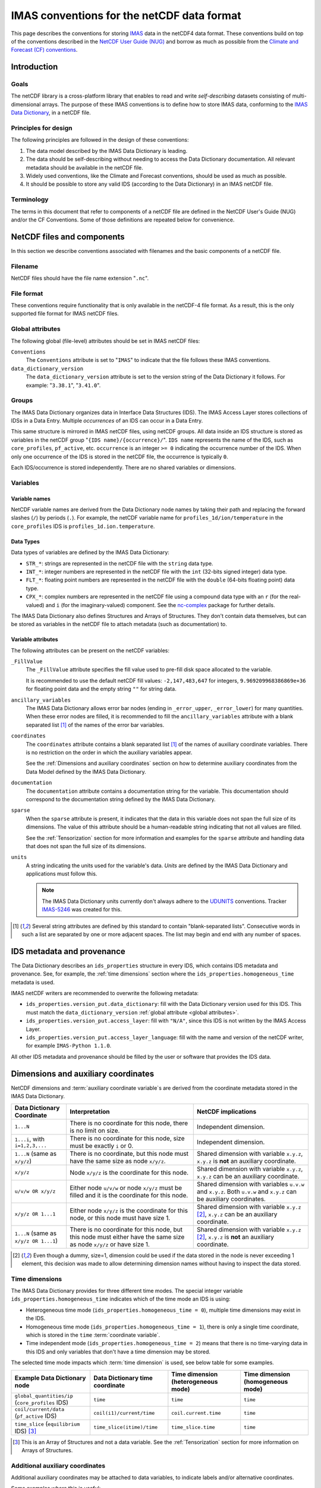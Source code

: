 .. _`IMAS conventions for the netCDF data format`:

===========================================
IMAS conventions for the netCDF data format
===========================================

This page describes the conventions for storing `IMAS
<https://imas.iter.org/>`__ data in the netCDF4 data format. These conventions
build on top of the conventions described in the `NetCDF User Guide (NUG)
<https://docs.unidata.ucar.edu/nug/current/index.html>`__ and borrow as much as
possible from the `Climate and Forecast (CF) conventions
<https://cfconventions.org/>`__.


Introduction
============

Goals
-----

The netCDF library is a cross-platform library that enables to read and write
*self-describing* datasets consisting of multi-dimensional arrays. The purpose
of these IMAS conventions is to define how to store IMAS data, conforming to the
`IMAS Data Dictionary <https://imas-data-dictionary.readthedocs.io>`__,
in a netCDF file.


Principles for design
---------------------

The following principles are followed in the design of these conventions:

1.  The data model described by the IMAS Data Dictionary is leading.
2.  The data should be self-describing without needing to access the Data
    Dictionary documentation. All relevant metadata should be available in the
    netCDF file.
3.  Widely used conventions, like the Climate and Forecast conventions, should
    be used as much as possible.
4.  It should be possible to store any valid IDS (according to the Data
    Dictionary) in an IMAS netCDF file. 


Terminology
-----------

The terms in this document that refer to components of a netCDF file are defined
in the NetCDF User's Guide (NUG) and/or the CF Conventions. Some of those
definitions are repeated below for convenience.

.. glossary::

    auxiliary coordinate variable
        Any netCDF variable that contains coordinate data, but is not a
        coordinate variable (in the sense of that term defined by the NUG and
        used by this standard -- see below). Unlike coordinate variables, there
        is no relationship between the name of an auxiliary coordinate variable
        and the name(s) of its dimension(s).

        .. seealso:: https://cfconventions.org/Data/cf-conventions/cf-conventions-1.11/cf-conventions.html#terminology

    coordinate variable
        We use this term precisely as it is defined in the `NUG section on
        coordinate variables
        <https://docs.unidata.ucar.edu/nug/current/best_practices.html#bp_Coordinate-Systems>`__.
        It is a one-dimensional variable with the same name as its dimension
        [e.g., ``time(time)``], and it is defined as a numeric data type with
        values in strict monotonic order (all values are different, and they are
        arranged in either consistently increasing or consistently decreasing
        order). Missing values are not allowed in coordinate variables.

        .. seealso:: https://cfconventions.org/Data/cf-conventions/cf-conventions-1.11/cf-conventions.html#terminology

    multi-dimensional coordinate variable
        An :term:`auxiliary coordinate variable` that is multidimensional.

        .. seealso:: https://cfconventions.org/Data/cf-conventions/cf-conventions-1.11/cf-conventions.html#terminology


    time dimension
        A dimension of a netCDF variable that has an associated time coordinate variable.

        .. seealso:: https://cfconventions.org/Data/cf-conventions/cf-conventions-1.11/cf-conventions.html#terminology


NetCDF files and components
===========================

In this section we describe conventions associated with filenames and the basic
components of a netCDF file.


Filename
--------

NetCDF files should have the file name extension "``.nc``".


File format
-----------

These conventions require functionality that is only available in the netCDF-4
file format. As a result, this is the only supported file format for IMAS netCDF
files.


.. _`global attributes`:

Global attributes
-----------------

The following global (file-level) attributes should be set in IMAS netCDF files:

``Conventions``
    The ``Conventions`` attribute is set to "``IMAS``" to indicate that the file
    follows these IMAS conventions.

``data_dictionary_version``
    The ``data_dictionary_version`` attribute is set to the version string of
    the Data Dictionary it follows. For example: "``3.38.1``", "``3.41.0``".


Groups
------

The IMAS Data Dictionary organizes data in Interface Data Structures (IDS). The
IMAS Access Layer stores collections of IDSs in a Data Entry. Multiple
*occurrences* of an IDS can occur in a Data Entry.

This same structure is mirrored in IMAS netCDF files, using netCDF groups. All
data inside an IDS structure is stored as variables in the netCDF group "``{IDS
name}/{occurrence}/``". ``IDS name`` represents the name of the IDS, such as
``core_profiles``, ``pf_active``, etc. ``occurrence`` is an integer ``>= 0``
indicating the occurrence number of the IDS. When only one occurrence of the IDS
is stored in the netCDF file, the occurrence is typically ``0``.

.. code-block:: text
    :caption: Example group structure for an IDS

    /core_profiles/0
    /pf_active/0
    /pf_active/1
    /summary/0

Each IDS/occurrence is stored independently. There are no shared variables or
dimensions.


Variables
---------

Variable names
''''''''''''''

NetCDF variable names are derived from the Data Dictionary node names by taking
their path and replacing the forward slashes (``/``) by periods (``.``). For
example, the netCDF variable name for ``profiles_1d/ion/temperature`` in the
``core_profiles`` IDS is ``profiles_1d.ion.temperature``.


Data Types
''''''''''

Data types of variables are defined by the IMAS Data Dictionary:

- ``STR_*``: strings are represented in the netCDF file with the ``string`` data
  type.
- ``INT_*``: integer numbers are represented in the netCDF file with the ``int``
  (32-bits signed integer) data type.
- ``FLT_*``: floating point numbers are represented in the netCDF file with the
  ``double`` (64-bits floating point) data type.
- ``CPX_*``: complex numbers are represented in the netCDF file using a compound
  data type with an ``r`` (for the real-valued) and ``i`` (for the
  imaginary-valued) component. See the `nc-complex
  <https://nc-complex.readthedocs.io/en/latest/>`__ package for further details.

The IMAS Data Dictionary also defines Structures and Arrays of Structures. They
don't contain data themselves, but can be stored as variables in the netCDF file
to attach metadata (such as documentation) to.


Variable attributes
'''''''''''''''''''

The following attributes can be present on the netCDF variables:

``_FillValue``
    The ``_FillValue`` attribute specifies the fill value used to pre-fill disk
    space allocated to the variable.

    It is recommended to use the default netCDF fill values: ``-2,147,483,647``
    for integers, ``9.969209968386869e+36`` for floating point data and the
    empty string ``""`` for string data.

    .. seealso:: https://docs.unidata.ucar.edu/netcdf-c/current/attribute_conventions.html

``ancillary_variables``
    The IMAS Data Dictionary allows error bar nodes (ending in ``_error_upper``,
    ``_error_lower``) for many quantities. When these error nodes are filled, it
    is recommended to fill the ``ancillary_variables`` attribute with a blank
    separated list [#blank_separated]_ of the names of the error bar variables.

    .. seealso:: https://cfconventions.org/Data/cf-conventions/cf-conventions-1.11/cf-conventions.html#ancillary-data

``coordinates``
    The ``coordinates`` attribute contains a blank separated list
    [#blank_separated]_ of the names of auxiliary coordinate variables. There
    is no restriction on the order in which the auxiliary variables appear.

    See the :ref:`Dimensions and auxiliary coordinates` section on how to
    determine auxiliary coordinates from the Data Model defined by the IMAS Data
    Dictionary.

    .. seealso:: https://cfconventions.org/Data/cf-conventions/cf-conventions-1.11/cf-conventions.html#coordinate-system

``documentation``
    The ``documentation`` attribute contains a documentation string for the
    variable. This documentation should correspond to the documentation string
    defined by the IMAS Data Dictionary.

``sparse``
    When the ``sparse`` attribute is present, it indicates that the data in this
    variable does not span the full size of its dimensions. The value of this
    attribute should be a human-readable string indicating that not all values
    are filled.

    See the :ref:`Tensorization` section for more information and examples for
    the ``sparse`` attribute and handling data that does not span the full size
    of its dimensions.

``units``
    A string indicating the units used for the variable's data. *Units* are
    defined by the IMAS Data Dictionary and applications must follow this.

    .. note::

        The IMAS Data Dictionary units currently don't always adhere to the
        `UDUNITS <https://docs.unidata.ucar.edu/udunits/current/>`__ conventions.
        Tracker `IMAS-5246 <https://jira.iter.org/browse/IMAS-5246>`__ was
        created for this.

    .. seealso:: https://docs.unidata.ucar.edu/netcdf-c/current/attribute_conventions.html


.. [#blank_separated] Several string attributes are defined by this standard to
    contain "blank-separated lists". Consecutive words in such a list are
    separated by one or more adjacent spaces. The list may begin and end with
    any number of spaces.


IDS metadata and provenance
===========================

The Data Dictionary describes an ``ids_properties`` structure in every IDS,
which contains IDS metadata and provenance. See, for example, the :ref:`time
dimensions` section where the ``ids_properties.homogeneous_time`` metadata is
used.

IMAS netCDF writers are recommended to overwrite the following metadata:

- ``ids_properties.version_put.data_dictionary``: fill with the Data Dictionary
  version used for this IDS. This must match the ``data_dictionary_version``
  :ref:`global attribute <global attributes>`.
- ``ids_properties.version_put.access_layer``: fill with ``"N/A"``, since this
  IDS is not written by the IMAS Access Layer.
- ``ids_properties.version_put.access_layer_language``: fill with the name and
  version of the netCDF writer, for example ``IMAS-Python 1.1.0``.

All other IDS metadata and provenance should be filled by the user or software
that provides the IDS data.


.. _`Dimensions and auxiliary coordinates`:

Dimensions and auxiliary coordinates
====================================

NetCDF dimensions and :term:`auxiliary coordinate variable`\ s are derived from
the coordinate metadata stored in the IMAS Data Dictionary.

.. list-table::
    :header-rows: 1
    
    - * Data Dictionary Coordinate
      * Interpretation
      * NetCDF implications
    - * ``1...N``
      * There is no coordinate for this node, there is no limit on size.
      * Independent dimension.
    - * ``1...i``, with ``i=1,2,3,...``
      * There is no coordinate for this node, size must be exactly ``i`` or 0.
      * Independent dimension.
    - * ``1...N`` (same as ``x/y/z``)
      * There is no coordinate, but this node must have the same size as node ``x/y/z``.
      * Shared dimension with variable ``x.y.z``, ``x.y.z`` is **not** an auxiliary coordinate.
    - * ``x/y/z``
      * Node ``x/y/z`` is the coordinate for this node.
      * Shared dimension with variable ``x.y.z``, ``x.y.z`` can be an auxiliary coordinate.
    - * ``u/v/w OR x/y/z``
      * Either node ``u/v/w`` or node ``x/y/z`` must be filled and it is the coordinate for this node.
      * Shared dimension with variables ``u.v.w`` and ``x.y.z``. Both ``u.v.w`` and ``x.y.z`` can be auxiliary coordinates.
    - * ``x/y/z OR 1...1``
      * Either node ``x/y/z`` is the coordinate for this node, or this node must have size 1.
      * Shared dimension with variable ``x.y.z`` [#or1]_, ``x.y.z`` can be an auxiliary coordinate.
    - * ``1...N`` (same as ``x/y/z OR 1...1``)
      * There is no coordinate for this node, but this node must either have the same size as node ``x/y/z`` or have size 1.
      * Shared dimension with variable ``x.y.z`` [#or1]_, ``x.y.z`` is **not** an auxiliary coordinate.

.. [#or1] Even though a dummy, size=1, dimension could be used if the data
    stored in the node is never exceeding 1 element, this decision was made to
    allow determining dimension names without having to inspect the data stored.


.. _`Time dimensions`:

Time dimensions
---------------

The IMAS Data Dictionary provides for three different time modes. The special
integer variable ``ids_properties.homogeneous_time`` indicates which of the time
mode an IDS is using:

- Heterogeneous time mode (``ids_properties.homogeneous_time = 0``), multiple
  time dimensions may exist in the IDS.
- Homogeneous time mode (``ids_properties.homogeneous_time = 1``), there is only
  a single time coordinate, which is stored in the ``time`` :term:`coordinate
  variable`.
- Time independent mode (``ids_properties.homogeneous_time = 2``) means that
  there is no time-varying data in this IDS and only variables that don't have a
  time dimension may be stored.

The selected time mode impacts which :term:`time dimension` is used, see below
table for some examples.

.. list-table::
    :header-rows: 1

    * - Example Data Dictionary node
      - Data Dictionary time coordinate
      - Time dimension (heterogeneous mode)
      - Time dimension (homogeneous mode)
    * - ``global_quantities/ip`` (``core_profiles`` IDS)
      - ``time``
      - ``time``
      - ``time``
    * - ``coil/current/data`` (``pf_active`` IDS)
      - ``coil(i1)/current/time``
      - ``coil.current.time``
      - ``time``
    * - ``time_slice`` (``equilibrium`` IDS) [#aos]_
      - ``time_slice(itime)/time``
      - ``time_slice.time``
      - ``time``

.. [#aos] This is an Array of Structures and not a data variable. See the
    :ref:`Tensorization` section for more information on Arrays of Structures.


Additional auxiliary coordinates
--------------------------------

Additional auxiliary coordinates may be attached to data variables, to indicate
labels and/or alternative coordinates.

Some examples where this is useful:

-   Plasma composition array of structures have names (DDv4) / labels (DDv3),
    for example ``profiles_1d.ion.label`` in the ``core_profiles`` IDS. This
    variable may be an auxiliary coordinate to variables like
    ``profiles_1d.ion.temperature``.
-   Other indexed Arrays of Structures in the Data Dictionary may have ``name``
    and/or ``identifier``, such as ``coil`` in the ``pf_active`` IDS. These may
    be auxiliary coordinates to variables defined for these coils, like
    ``coil.resistance``.

.. seealso:: https://cfconventions.org/Data/cf-conventions/cf-conventions-1.11/cf-conventions.html#_labels_and_alternative_coordinates


.. _`Tensorization`:

Tensorization
=============

The Data Model described by the IMAS Data Dictionary is a tree structure
containing many *structures*, *arrays of structures* and data nodes. To fit that
in the netCDF data model as described in this document, we need to *tensorize*
the tree structure. This section explains that process in detail.

Tensorizing the data effectively converts all *arrays of structures* to one
structure of tensorized arrays. For some (abstract) data nodes, this means:

.. code-block:: text

    aos[i].data[j, k]       =>  aos.data[i, j, k]
    aos[i].aos[j].data[k]   =>  aos.data[i, j, k]
    aos[i].struct.data[j]   =>  aos.struct.data[i, j]

    # Tensorization doesn't affect data nodes outside arrays of structures
    struct.data[i, j]       =>  struct.data[i, j]

We will first walk through the tensorization process by looking at the
``profiles_1d(itime)/j_tor`` variable in the ``core_profiles`` IDS. This is a
data variable called ``j_tor`` inside the ``profiles_1d`` *array of structures*.
As the name implies, ``profiles_1d`` is an array containing structures. These
structures can have many child nodes (as we will see), but we will focus on the
``j_tor`` data node.


Tensorization example
---------------------

The following table summarizes the main Data Dictionary metadata for
``profiles_1d/j_tor`` and the other relevant nodes of the ``core_profiles`` IDS:

.. csv-table::
    :header: , Node type, Coordinates

    ``profiles_1d/j_tor``, ``FLT_1D``, 1: ``profiles_1d/grid/rho_tor_norm``
    ``profiles_1d/grid``, Structure, 
    ``profiles_1d/grid/rho_tor_norm``, ``FLT_1D``, 1: ``1...N``
    ``profiles_1d``, Array of Structures, 1: ``profiles_1d/time``
    ``profiles_1d/time``, ``FLT_0D``,
    ``time``, ``FLT_1D``, 1: ``1...N``

Let's go through this table:

1.  The ``j_tor`` data node is a 1-dimensional array of floating point numbers.
    Its coordinate is another data node (``rho_tor_norm``) inside the sibling
    structure ``profiles_1d/grid``.
2.  The ``profiles_1d/grid`` node is a structure in the data dictionary. It is
    0-dimensional and has no coordinates. It has several child nodes, among
    which ``rho_tor_norm``.
3.  The ``profiles_1d/grid/rho_tor_norm`` data node is also a 1-dimensional
    array of floating point numbers. Its coordinate is an index without a fixed
    size, as indicated by ``1...N``.
4.  Moving up in the data tree, we have the 1-dimensional array of structures
    ``profiles_1d``. It has a time dimension: its coordinate is
    ``profiles_1d/time``. :ref:`Time dimensions` are special in the Data Model
    (see the link for more details): when using *heterogeneous time mode* we
    need to use the ``profiles_1d/time`` nodes as coordinate, while in
    *homogeneous time mode* we use the root ``time`` node.
5.  The ``profiles_1d/time`` data node is a 0-dimensional (scalar) floating
    point number. Note that there is 1 such node per instance of the
    ``profiles_1d`` array of structures.
6.  The ``time`` data node is another 1-dimensional floating point number. Its
    coordinate is an index without a fixed size, as indicated by ``1...N``.


.. code-block:: javascript
    :caption: Dummy data for ``profiles_1d/j_tor`` in `JSON <https://en.wikipedia.org/wiki/JSON>`__ notation, using *heterogeneous time mode*
    :name: j_tor-dummy-data

    {
      "profiles_1d": [
        {
          "grid": {
            "rho_tor_norm": [0.0, 0.2, 0.4, 0.6, 0.8, 1.0]
          },
          "j_tor": [1.0, 1.1, 1.2, 1.3, 1.4, 1.5],
          "time": 0.0
        },
        {
          "grid": {
            "rho_tor_norm": [0.0, 0.2, 0.4, 0.6, 0.8, 1.0]
          },
          "j_tor": [2.0, 2.1, 2.2, 2.3, 2.4, 2.5],
          "time": 0.1
        },
        {
          "grid": {
            "rho_tor_norm": [0.0, 0.2, 0.4, 0.6, 0.8, 1.0]
          },
          "j_tor": [3.0, 3.1, 3.2, 3.3, 3.4, 3.5],
          "time": 0.2
        }
      ]
    }


Tensorizing the data effectively converts all *arrays of structures* to one
structure of tensorized arrays. For our ``j_tor`` data node this means:

.. code-block:: text

    profiles_1d[i].j_tor[j]  =>  profiles_1d.j_tor[i, j]

After tensorization ``profiles_1d.j_tor`` is a 2-dimensional array! This means
there are two netCDF dimensions for ``j_tor``. The first is the :ref:`time
dimension <Time dimensions>` coming from the ``profiles_1d`` array of
structures. The second dimension is the dimension with the
``profiles_1d/grid/rho_tor_norm`` coordinate.

Let's summarize tensorization for all data nodes related to ``j_tor``:

.. csv-table::
    :header: NetCDF variable, NetCDF dimensions (*homogeneous/heterogeneous time mode*)

    ``profiles_1d.j_tor``, "(``time``/``profiles_1d.time``, ``profiles_1d.grid.rho_tor_norm:i``\ [#dimsuffix]_)"
    ``profiles_1d.grid`` [#docnode]_ , ()
    ``profiles_1d.grid.rho_tor_norm``, "(``time``/``profiles_1d.time``, ``profiles_1d.grid.rho_tor_norm:i``\ [#dimsuffix]_)"
    ``profiles_1d`` [#docnode]_ , ()
    ``profiles_1d.time``, (``profiles_1d.time``)
    ``time``, (``time``)

.. [#dimsuffix] We add the ``:i`` suffix to the dimension name, because the
    netCDF variable ``profiles_1d.grid.rho_tor_norm`` is a 2D array after
    tensorization. Therefore it cannot be a Coordinate as defined in the `NetCDF
    User Guide (NUG)
    <https://docs.unidata.ucar.edu/nug/current/best_practices.html#bp_Coordinate-Systems>`__
    and the dimension name should not be the same as the variable name.

.. [#docnode] Structures and Arrays of structures are included in the netCDF
    file to store metadata (such as documentation), but they don't contain data
    and are therefore dimensionless.


.. csv-table::
    :header: NetCDF variable, Auxiliary coordinates (*homogeneous/heterogeneous time mode*)

    ``profiles_1d.j_tor``, "``time profiles_1d.grid.rho_tor_norm`` /

    ``profiles_1d.time profiles_1d.grid.rho_tor_norm``"
    ``profiles_1d.grid.rho_tor_norm``, ``time`` / ``profiles_1d.time``
    ``profiles_1d.time``, \-
    ``time``, \-


.. code-block:: javascript
    :caption: Tensorizing the :ref:`dummy data <j_tor-dummy-data>` of ``j_tor``

    {
      "profiles_1d": null,
      "profiles_1d.grid": null,
      "profiles_1d.grid.rho_tor_norm": [
        [0.0, 0.2, 0.4, 0.6, 0.8, 1.0],
        [0.0, 0.2, 0.4, 0.6, 0.8, 1.0],
        [0.0, 0.2, 0.4, 0.6, 0.8, 1.0]
      ],
      "profiles_1d.j_tor": [
        [1.0, 1.1, 1.2, 1.3, 1.4, 1.5],
        [2.0, 2.1, 2.2, 2.3, 2.4, 2.5],
        [3.0, 3.1, 3.2, 3.3, 3.4, 3.5],
      ],
      "time": [0.0, 0.1, 0.2]
    }


Tensorizing data with varying shapes
------------------------------------

In the example in the previous section, the data shapes were identical for each
array of structures. After tensorization this data became nicely
hyper-rectangular. However, the IMAS Data Model allows differently shaped data
across arrays of structures that doesn't tensorize so nicely.

In this section we have a look at two such scenerios:

1.  Varying sizes of data inside arrays of structures.
2.  Varying sizes of nested arrays of structures.


Varying sizes of data inside arrays of structures
'''''''''''''''''''''''''''''''''''''''''''''''''

Let's extend the example from the previous section. This time, the grid
``grid.rho_tor_norm`` is not constant in time. This can, for example, originate
from a grid refinement at ``time=0.2`` in the simulation:

.. code-block:: javascript
    :caption: Dummy ``core_profiles`` data with varying data sizes inside an *array of structures*

    {
      "profiles_1d": [
        {
          "grid": {
            "rho_tor_norm": [0.0, 0.2, 0.4, 0.6, 0.8, 1.0]
          },
          "j_tor": [1.0, 1.1, 1.2, 1.3, 1.4, 1.5],
          "time": 0.0
        },
        {
          "grid": {
            "rho_tor_norm": [0.0, 0.2, 0.4, 0.6, 0.8, 1.0]
          },
          "j_tor": [2.0, 2.1, 2.2, 2.3, 2.4, 2.5],
          "time": 0.1
        },
        {
          "grid": {
            "rho_tor_norm": [0.0, 0.2, 0.4, 0.5, 0.6, 0.7, 0.8, 1.0]
          },
          "j_tor": [3.0, 3.1, 3.2, 3.25, 3.3, 3.35, 3.4, 3.5],
          "time": 0.2
        }
      ]
    }

When we tensorize this data, we end up with missing values (indicated with
``null``) in the tensorized arrays. These missing values will be stored in the
netCDF file by the default netCDF ``_FillValue``.

.. code-block:: javascript

    {
      "profiles_1d": null,
      "profiles_1d.grid": null,
      "profiles_1d.grid.rho_tor_norm": [
        [0.0, 0.2, 0.4, 0.6, 0.8, 1.0, null, null],
        [0.0, 0.2, 0.4, 0.6, 0.8, 1.0, null, null],
        [0.0, 0.2, 0.4, 0.5, 0.6, 0.7, 0.8, 1.0]
      ],
      "profiles_1d.grid.rho_tor_norm:shape": [[6], [6], [8]],
      "profiles_1d.j_tor": [
        [1.0, 1.1, 1.2, 1.3, 1.4, 1.5, null, null],
        [2.0, 2.1, 2.2, 2.3, 2.4, 2.5, null, null],
        [3.0, 3.1, 3.2, 3.25, 3.3, 3.35, 3.4, 3.5],
      ],
      "profiles_1d.j_tor:shape": [[6], [6], [8]],
      "time": [0.0, 0.1, 0.2]
    }

What you can also see is that we have two additional variables:
``profiles_1d.grid.rho_tor_norm:shape`` and ``profiles_1d.j_tor:shape``. These
shape arrays indicate the original shape of the variables before tensorization.

The variables ``profiles_1d.grid.rho_tor_norm`` and ``profiles_1d.j_tor`` will
also have an additional attribute (``sparse``) indicating that it has missing
data and a ``:shape`` array with the pre-tensorized data shapes.


Varying sizes of nested arrays of structures
''''''''''''''''''''''''''''''''''''''''''''

Let's have a look at the following data structure. This describes a plasma
composed of two ion species: hydrogen and helium. One ionization state of
hydrogen is described, and two ionization states of helium.


.. code-block:: javascript
    :caption: Dummy ``core_profiles`` data with varying *array of structures* sizes

    {
      "profiles_1d": [
        "grid": {
          "rho_tor_norm": [0.0, 0.2, 0.4, 0.6, 0.8, 1.0]
        },
        "ion": [
          {
            "label": "H",
            "state": [
              {
                "label": "H+",
                "z_min": 1.0,
                "z_max": 1.0,
                "temperature": [1.0, 1.1, 1.2, 1.3, 1.4, 1.5]
              }
            ]
          },
          {
            "label": "He",
            "state": [
              {
                "label": "He+",
                "z_min": 1.0,
                "z_max": 1.0,
                "temperature": [2.0, 2.1, 2.2, 2.3, 2.4, 2.5]
              },
              {
                "label": "He+2",
                "z_min": 2.0,
                "z_max": 2.0,
                "temperature": [3.0, 3.1, 3.2, 3.3, 3.4, 3.5]
              }
            ]
          }
        ]
      ]
    }

When we tensorize this data, we end up with the following. ``null`` is used to
indicate missing data. Note that the ``profiles_1d`` array of structure is still
tensorized, even though there is only a single element:

.. code-block:: javascript

  {
    "profiles_1d": null,
    "profiles_1d.grid": null,
    "profiles_1d.grid.rho_tor_norm": [[0.0, 0.2, 0.4, 0.6, 0.8, 1.0]]
    "profiles_1d.ion": null,
    "profiles_1d.ion.label": [["H", "He"]],
    "profiles_1d.ion.state": null,
    "profiles_1d.ion.state:shape": [[[1], [2]]],
    "profiles_1d.ion.state.label": [[
      ["H+", null],
      ["He+", "He+2"]
    ]],
    "profiles_1d.ion.state.z_min": [[
      [1.0, null],
      [1.0, 2.0]
    ]],
    "profiles_1d.ion.state.z_max": [[
      [1.0, null],
      [1.0, 2.0]
    ]],
    "profiles_1d.ion.state.temperature": [[
      [
        [1.0, 1.1, 1.2, 1.3, 1.4, 1.5],
        [null, null, null, null, null, null]
      ],
      [
        [2.0, 2.1, 2.2, 2.3, 2.4, 2.5],
        [3.0, 3.1, 3.2, 3.3, 3.4, 3.5]
      ]
    ]],
    "profiles_1d.ion.state.temperature:shape": [[[6], [0], [6], [6]]]
  }

Again we see the ``:shape`` arrays, but now there's also a ``:shape`` array for
the ``profiles_1d.ion.state`` array of structures.
